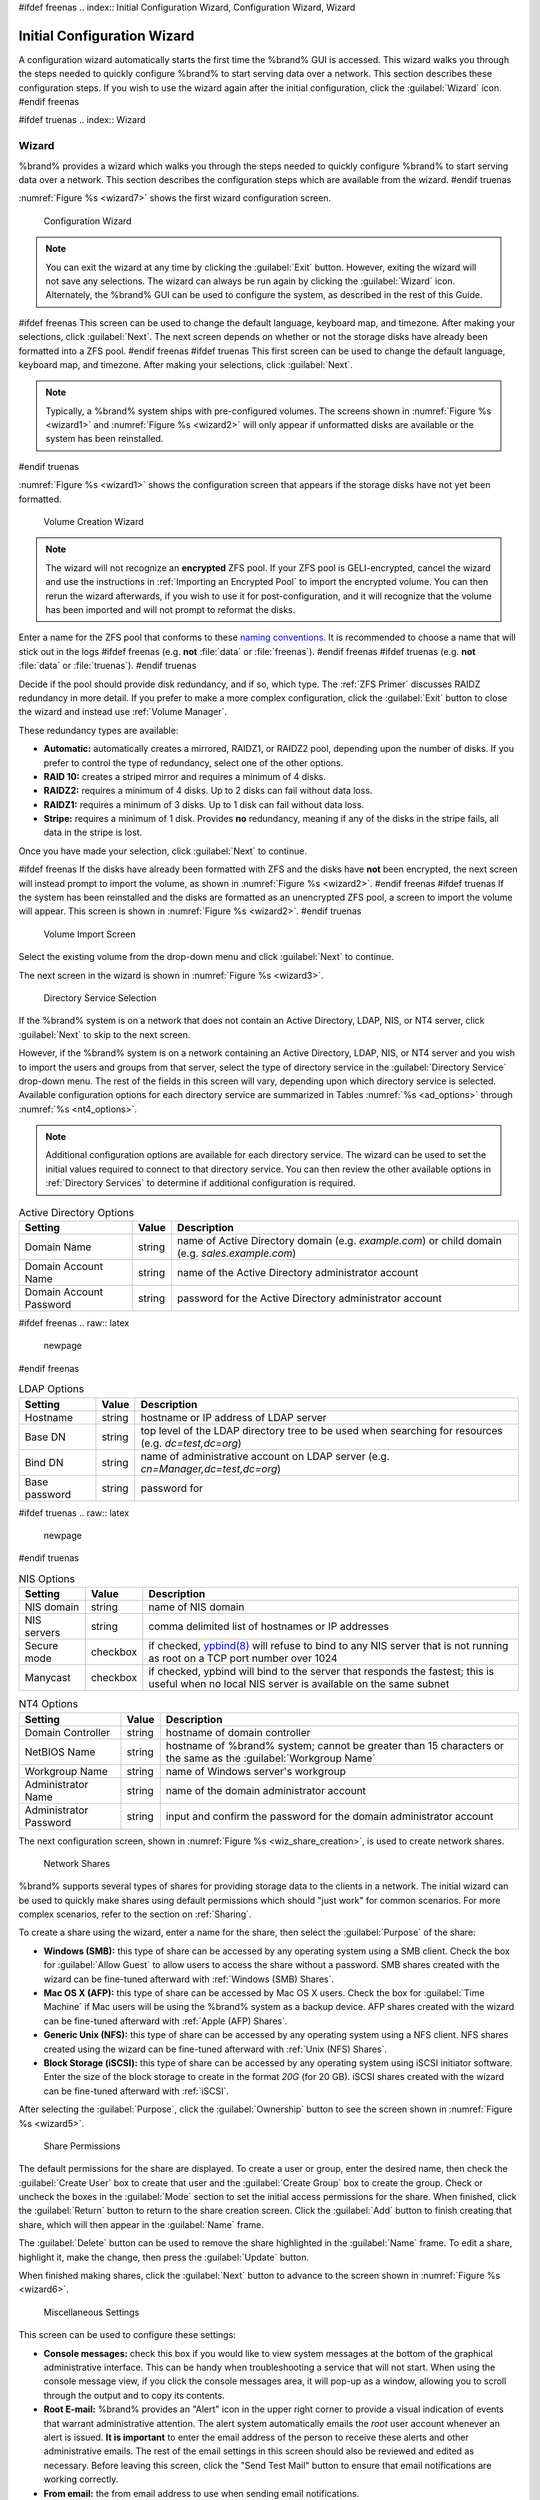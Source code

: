 #ifdef freenas
.. index:: Initial Configuration Wizard, Configuration Wizard, Wizard


.. _Initial Configuration Wizard:

Initial Configuration Wizard
~~~~~~~~~~~~~~~~~~~~~~~~~~~~

A configuration wizard automatically starts the first time the
%brand% GUI is accessed. This wizard walks you through the steps
needed to quickly configure %brand% to start serving data over a
network. This section describes these configuration steps. If you wish
to use the wizard again after the initial configuration, click the
:guilabel:`Wizard` icon.
#endif freenas

#ifdef truenas
.. index:: Wizard

.. _Wizard:

Wizard
======

%brand% provides a wizard which walks you through the steps needed to
quickly configure %brand% to start serving data over a network. This
section describes the configuration steps which are available from the
wizard.
#endif truenas

:numref:`Figure %s <wizard7>` shows the first
wizard configuration screen.

.. _wizard7:

.. figure:: images/wizard.png

   Configuration Wizard

.. note:: You can exit the wizard at any time by clicking the
   :guilabel:`Exit` button. However, exiting the wizard will not save
   any selections. The wizard can always be run again by clicking the
   :guilabel:`Wizard` icon. Alternately, the %brand% GUI can be used
   to configure the system, as described in the rest of this Guide.


#ifdef freenas
This screen can be used to change the default language, keyboard map,
and timezone. After making your selections, click :guilabel:`Next`.
The next screen depends on whether or not the storage disks have
already been formatted into a ZFS pool.
#endif freenas
#ifdef truenas
This first screen can be used to change the default language, keyboard
map, and timezone. After making your selections, click
:guilabel:`Next`.

.. note:: Typically, a %brand% system ships with pre-configured
   volumes. The screens shown in
   :numref:`Figure %s <wizard1>`
   and
   :numref:`Figure %s <wizard2>`
   will only appear if unformatted disks are available or the system
   has been reinstalled.
#endif truenas

:numref:`Figure %s <wizard1>` shows the
configuration screen that appears if the storage disks have not yet
been formatted.


.. _wizard1:

.. figure:: images/wizard1.png

   Volume Creation Wizard


.. note:: The wizard will not recognize an **encrypted** ZFS pool. If
   your ZFS pool is GELI-encrypted, cancel the wizard and use the
   instructions in :ref:`Importing an Encrypted Pool` to import the
   encrypted volume. You can then rerun the wizard afterwards, if you
   wish to use it for post-configuration, and it will recognize that
   the volume has been imported and will not prompt to reformat the
   disks.

Enter a name for the ZFS pool that conforms to these
`naming conventions
<http://docs.oracle.com/cd/E23824_01/html/821-1448/gbcpt.html>`_.
It is recommended to choose a name that will stick out in the logs
#ifdef freenas
(e.g. **not** :file:`data` or :file:`freenas`).
#endif freenas
#ifdef truenas
(e.g. **not** :file:`data` or :file:`truenas`).
#endif truenas

Decide if the pool should provide disk redundancy, and if so, which
type. The :ref:`ZFS Primer` discusses RAIDZ redundancy in more detail.
If you prefer to make a more complex configuration, click the
:guilabel:`Exit` button to close the wizard and instead use
:ref:`Volume Manager`.

These redundancy types are available:

* **Automatic:** automatically creates a mirrored, RAIDZ1, or RAIDZ2
  pool, depending upon the number of disks. If you prefer to control
  the type of redundancy, select one of the other options.

* **RAID 10:** creates a striped mirror and requires a minimum of 4
  disks.

* **RAIDZ2:** requires a minimum of 4 disks. Up to 2 disks can fail
  without data loss.

* **RAIDZ1:** requires a minimum of 3 disks. Up to 1 disk can fail
  without data loss.

* **Stripe:** requires a minimum of 1 disk. Provides **no**
  redundancy, meaning if any of the disks in the stripe fails, all
  data in the stripe is lost.

Once you have made your selection, click :guilabel:`Next` to continue.

#ifdef freenas
If the disks have already been formatted with ZFS and the disks have
**not** been encrypted, the next screen will instead prompt to import
the volume, as shown in
:numref:`Figure %s <wizard2>`.
#endif freenas
#ifdef truenas
If the system has been reinstalled and the disks are formatted as an
unencrypted ZFS pool, a screen to import the volume will appear. This
screen is shown in
:numref:`Figure %s <wizard2>`.
#endif truenas


.. _wizard2:

.. figure:: images/wizard2.png

   Volume Import Screen


Select the existing volume from the drop-down menu and click
:guilabel:`Next` to continue.

The next screen in the wizard is shown in
:numref:`Figure %s <wizard3>`.


.. _wizard3:

.. figure:: images/wizard3.png

   Directory Service Selection


If the %brand% system is on a network that does not contain an Active
Directory, LDAP, NIS, or NT4 server, click :guilabel:`Next` to skip to
the next screen.

However, if the %brand% system is on a network containing an Active
Directory, LDAP, NIS, or NT4 server and you wish to import the users
and groups from that server, select the type of directory service in
the :guilabel:`Directory Service` drop-down menu. The rest of the
fields in this screen will vary, depending upon which directory
service is selected. Available configuration options for each
directory service are summarized in Tables
:numref:`%s <ad_options>`
through
:numref:`%s <nt4_options>`.

.. note:: Additional configuration options are available for each
   directory service. The wizard can be used to set the initial values
   required to connect to that directory service. You can then review
   the other available options in :ref:`Directory Services` to
   determine if additional configuration is required.


.. tabularcolumns:: |>{\RaggedRight}p{\dimexpr 0.25\linewidth-2\tabcolsep}
                    |>{\RaggedRight}p{\dimexpr 0.12\linewidth-2\tabcolsep}
                    |>{\RaggedRight}p{\dimexpr 0.63\linewidth-2\tabcolsep}|

.. _ad_options:

.. table:: Active Directory Options
   :class: longtable

   +--------------------------+---------------+-------------------------------------------------------------------------------------------------------+
   | Setting                  | Value         | Description                                                                                           |
   |                          |               |                                                                                                       |
   +==========================+===============+=======================================================================================================+
   | Domain Name              | string        | name of Active Directory domain (e.g. *example.com*) or child domain (e.g.                            |
   |                          |               | *sales.example.com*)                                                                                  |
   |                          |               |                                                                                                       |
   +--------------------------+---------------+-------------------------------------------------------------------------------------------------------+
   | Domain Account Name      | string        | name of the Active Directory administrator account                                                    |
   |                          |               |                                                                                                       |
   +--------------------------+---------------+-------------------------------------------------------------------------------------------------------+
   | Domain Account Password  | string        | password for the Active Directory administrator account                                               |
   |                          |               |                                                                                                       |
   +--------------------------+---------------+-------------------------------------------------------------------------------------------------------+


#ifdef freenas
.. raw:: latex

   \newpage
#endif freenas

.. tabularcolumns:: |>{\RaggedRight}p{\dimexpr 0.25\linewidth-2\tabcolsep}
                    |>{\RaggedRight}p{\dimexpr 0.12\linewidth-2\tabcolsep}
                    |>{\RaggedRight}p{\dimexpr 0.63\linewidth-2\tabcolsep}|

.. _ldap_options:

.. table:: LDAP Options
   :class: longtable

   +-------------------------+----------------+-------------------------------------------------------------------------------------------------------+
   | Setting                 | Value          | Description                                                                                           |
   |                         |                |                                                                                                       |
   +=========================+================+=======================================================================================================+
   | Hostname                | string         | hostname or IP address of LDAP server                                                                 |
   |                         |                |                                                                                                       |
   +-------------------------+----------------+-------------------------------------------------------------------------------------------------------+
   | Base DN                 | string         | top level of the LDAP directory tree to be used when searching for resources (e.g.                    |
   |                         |                | *dc=test,dc=org*)                                                                                     |
   |                         |                |                                                                                                       |
   +-------------------------+----------------+-------------------------------------------------------------------------------------------------------+
   | Bind DN                 | string         | name of administrative account on LDAP server (e.g. *cn=Manager,dc=test,dc=org*)                      |
   |                         |                |                                                                                                       |
   +-------------------------+----------------+-------------------------------------------------------------------------------------------------------+
   | Base password           | string         | password for                                                                                          |
   |                         |                |                                                                                                       |
   +-------------------------+----------------+-------------------------------------------------------------------------------------------------------+


#ifdef truenas
.. raw:: latex

   \newpage
#endif truenas

.. tabularcolumns:: |>{\RaggedRight}p{\dimexpr 0.25\linewidth-2\tabcolsep}
                    |>{\RaggedRight}p{\dimexpr 0.12\linewidth-2\tabcolsep}
                    |>{\RaggedRight}p{\dimexpr 0.63\linewidth-2\tabcolsep}|

.. _nis_options:

.. table:: NIS Options
   :class: longtable

   +-------------------------+----------------+-------------------------------------------------------------------------------------------------------+
   | Setting                 | Value          | Description                                                                                           |
   |                         |                |                                                                                                       |
   +=========================+================+=======================================================================================================+
   | NIS domain              | string         | name of NIS domain                                                                                    |
   |                         |                |                                                                                                       |
   +-------------------------+----------------+-------------------------------------------------------------------------------------------------------+
   | NIS servers             | string         | comma delimited list of hostnames or IP addresses                                                     |
   |                         |                |                                                                                                       |
   +-------------------------+----------------+-------------------------------------------------------------------------------------------------------+
   | Secure mode             | checkbox       | if checked,                                                                                           |
   |                         |                | `ypbind(8) <http://www.freebsd.org/cgi/man.cgi?query=ypbind>`_                                        |
   |                         |                | will refuse to bind to any NIS server that is not running as root on a TCP port number over 1024      |
   |                         |                |                                                                                                       |
   +-------------------------+----------------+-------------------------------------------------------------------------------------------------------+
   | Manycast                | checkbox       | if checked, ypbind will bind to the server that responds the fastest; this is useful when no local    |
   |                         |                | NIS server is available on the same subnet                                                            |
   |                         |                |                                                                                                       |
   +-------------------------+----------------+-------------------------------------------------------------------------------------------------------+


.. tabularcolumns:: |>{\RaggedRight}p{\dimexpr 0.25\linewidth-2\tabcolsep}
                    |>{\RaggedRight}p{\dimexpr 0.12\linewidth-2\tabcolsep}
                    |>{\RaggedRight}p{\dimexpr 0.63\linewidth-2\tabcolsep}|

.. _nt4_options:

.. table:: NT4 Options
   :class: longtable

   +-------------------------+----------------+-------------------------------------------------------------------------------------------------------+
   | Setting                 | Value          | Description                                                                                           |
   |                         |                |                                                                                                       |
   +=========================+================+=======================================================================================================+
   | Domain Controller       | string         | hostname of domain controller                                                                         |
   |                         |                |                                                                                                       |
   +-------------------------+----------------+-------------------------------------------------------------------------------------------------------+
   | NetBIOS Name            | string         | hostname of %brand% system; cannot be greater than 15 characters or the same as the                   |
   |                         |                | :guilabel:`Workgroup Name`                                                                            |
   +-------------------------+----------------+-------------------------------------------------------------------------------------------------------+
   | Workgroup Name          | string         | name of Windows server's workgroup                                                                    |
   |                         |                |                                                                                                       |
   +-------------------------+----------------+-------------------------------------------------------------------------------------------------------+
   | Administrator Name      | string         | name of the domain administrator account                                                              |
   |                         |                |                                                                                                       |
   +-------------------------+----------------+-------------------------------------------------------------------------------------------------------+
   | Administrator Password  | string         | input and confirm the password for the domain administrator account                                   |
   |                         |                |                                                                                                       |
   +-------------------------+----------------+-------------------------------------------------------------------------------------------------------+


The next configuration screen, shown in
:numref:`Figure %s <wiz_share_creation>`, is used to create network
shares.


.. _wiz_share_creation:

.. figure:: images/wizard4a.png

   Network Shares


%brand% supports several types of shares for providing storage data
to the clients in a network. The initial wizard can be used to quickly
make shares using default permissions which should "just work" for
common scenarios. For more complex scenarios, refer to the section on
:ref:`Sharing`.

To create a share using the wizard, enter a name for the share, then
select the :guilabel:`Purpose` of the share:

* **Windows (SMB):** this type of share can be accessed by any
  operating system using a SMB client. Check the box for
  :guilabel:`Allow Guest` to allow users to access the share without a
  password. SMB shares created with the wizard can be fine-tuned
  afterward with :ref:`Windows (SMB) Shares`.

* **Mac OS X (AFP):** this type of share can be accessed by Mac OS X
  users. Check the box for :guilabel:`Time Machine` if Mac users will
  be using the %brand% system as a backup device. AFP shares created
  with the wizard can be fine-tuned afterward with
  :ref:`Apple (AFP) Shares`.

* **Generic Unix (NFS):** this type of share can be accessed by any
  operating system using a NFS client. NFS shares created using the
  wizard can be fine-tuned afterward with :ref:`Unix (NFS) Shares`.

* **Block Storage (iSCSI):** this type of share can be accessed by any
  operating system using iSCSI initiator software. Enter the size of
  the block storage to create in the format *20G* (for 20 GB). iSCSI
  shares created with the wizard can be fine-tuned afterward with
  :ref:`iSCSI`.

After selecting the :guilabel:`Purpose`, click the
:guilabel:`Ownership` button to see the screen shown in
:numref:`Figure %s <wizard5>`.


.. _wizard5:

.. figure:: images/wizard5.png

   Share Permissions


The default permissions for the share are displayed. To create a user
or group, enter the desired name, then check the
:guilabel:`Create User` box to create that user and the
:guilabel:`Create Group` box to create the group. Check or uncheck the
boxes in the :guilabel:`Mode` section to set the initial access
permissions for the share. When finished, click the :guilabel:`Return`
button to return to the share creation screen. Click the
:guilabel:`Add` button to finish creating that share, which will then
appear in the :guilabel:`Name` frame.

The :guilabel:`Delete` button can be used to remove the share
highlighted in the :guilabel:`Name` frame. To edit a share, highlight
it, make the change, then press the :guilabel:`Update` button.

When finished making shares, click the :guilabel:`Next` button to
advance to the screen shown in
:numref:`Figure %s <wizard6>`.


.. _wizard6:

.. figure:: images/wizard6.png

   Miscellaneous Settings


This screen can be used to configure these settings:

* **Console messages:** check this box if you would like to view
  system messages at the bottom of the graphical administrative
  interface. This can be handy when troubleshooting a service that
  will not start. When using the console message view, if you click
  the console messages area, it will pop-up as a window, allowing you
  to scroll through the output and to copy its contents.

* **Root E-mail:** %brand% provides an "Alert" icon in the upper
  right corner to provide a visual indication of events that warrant
  administrative attention. The alert system automatically emails the
  *root* user account whenever an alert is issued. **It is important**
  to enter the email address of the person to receive these alerts and
  other administrative emails. The rest of the email settings in this
  screen should also be reviewed and edited as necessary. Before
  leaving this screen, click the "Send Test Mail" button to ensure
  that email notifications are working correctly.

* **From email:** the from email address to use when sending email
  notifications.

* **Outgoing mail server:** hostname or IP address of SMTP server.

* **Port to connect to:** port number used by the SMTP server.

* **TLS/SSL:** encryption type used by the SMTP server.

* **Use SMTP Authentication:** check this box if the SMTP server
  requires authentication.

* **Username:** enter the username if the SMTP server requires
  authentication.

* **Password:** enter the password if the SMTP server requires
  authentication.

When finished, click :guilabel:`Next`. A message will indicate that
the wizard is ready to perform all of the saved actions. To make
changes, click the :guilabel:`Return to Wizard` button to review your
edits. If you click the :guilabel:`Exit without saving` button, none
of your selections will be saved. To save your edits, click the
:guilabel:`Confirm` button. A status bar will indicate when the wizard
has completed applying the new settings.

In addition to the settings that you specify, the wizard will
automatically enable :ref:`S.M.A.R.T. Tests`, create a boot
environment, and add the new boot environment to the boot menu. If you
also wish to save a backup of the configuration database to the system
being used to access the administrative graphical interface, go to
:menuselection:`System --> General`, click the
:guilabel:`Save Config` button, and browse to the directory where the
configuration will be saved. **Always back up your configuration after
making any configuration changes**.

#ifdef freenas
The rest of this Guide describes the %brand% graphical interface in
more detail. The layout of this Guide follows the order of the menu
items in the tree located in the left frame of the graphical
interface.

.. note:: It is important to use the GUI (or the Console Setup menu)
   for all configuration changes. %brand% uses a configuration
   database to store its settings. While it is possible to use the
   command line to modify your configuration, changes made at the
   command line **are not** written to the configuration database.
   This means that any changes made at the command line will not
   persist after a reboot and will be overwritten by the values in the
   configuration database during an upgrade.
#endif freenas
